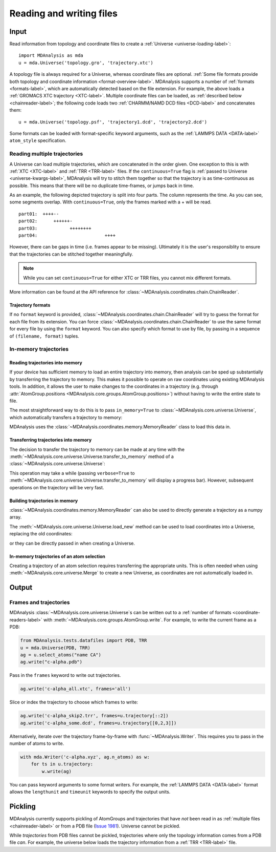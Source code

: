 .. -*- coding: utf-8 -*-
.. _reading-and-writing-label:

=========================
Reading and writing files
=========================

Input
=====

Read information from topology and coordinate files to create a :ref:`Universe <universe-loading-label>`::

    import MDAnalysis as mda
    u = mda.Universe('topology.gro', 'trajectory.xtc')


A topology file is always required for a Universe, whereas coordinate files are optional. :ref:`Some file formats provide both topology and coordinate information <format-overview-label>`. MDAnalysis supports a number of :ref:`formats <formats-label>`, which are automatically detected based on the file extension. For example, the above loads a :ref:`GROMACS XTC trajectory <XTC-label>`. Multiple coordinate files can be loaded, as :ref:`described below <chainreader-label>`; the following code loads two :ref:`CHARMM/NAMD DCD files <DCD-label>` and concatenates them::

    u = mda.Universe('topology.psf', 'trajectory1.dcd', 'trajectory2.dcd')
 
 
Some formats can be loaded with format-specific keyword arguments, such as the :ref:`LAMMPS DATA <DATA-label>` ``atom_style`` specification.

.. seealso::

    See :ref:`universe-loading-label` for more information on loading data into a Universe from files.


.. _chainreader-label:

--------------------------------
Reading multiple trajectories
--------------------------------

A Universe can load multiple trajectories, which are concatenated in the order given. One exception to this is with :ref:`XTC <XTC-label>` and :ref:`TRR <TRR-label>` files. If the ``continuous=True`` flag is :ref:`passed to Universe <universe-kwargs-label>`, MDAnalysis will try to stitch them together so that the trajectory is as time-continuous as possible. This means that there will be no duplicate time-frames, or jumps back in time.  

As an example, the following depicted trajectory is split into four parts. The column represents the time. As you can see, some segments overlap. With ``continuous=True``, only the frames marked with a + will be read.

::

    part01:  ++++--
    part02:      ++++++-
    part03:            ++++++++
    part04:                         ++++

However, there can be gaps in time (i.e. frames appear to be missing). Ultimately it is the user's responsiblity to ensure that the trajectories can be stitched together meaningfully.

.. note::

    While you can set ``continuous=True`` for either XTC or TRR files, you cannot mix different formats.

More information can be found at the API reference for :class:`~MDAnalysis.coordinates.chain.ChainReader`.

Trajectory formats
------------------

If no ``format`` keyword is provided, :class:`~MDAnalysis.coordinates.chain.ChainReader` will try to guess the format for each file from its extension. You can force :class:`~MDAnalysis.coordinates.chain.ChainReader` to use the same format for every file by using the ``format`` keyword. You can also specify which format to use by file, by passing in a sequence of ``(filename, format)`` tuples.

.. ipython:: python
    :okwarning:

    import MDAnalysis as mda
    from MDAnalysis.tests.datafiles import PDB, GRO

    u = mda.Universe(PDB, [(GRO, 'gro'), (PDB, 'pdb'), (GRO, 'gro')])
    u.trajectory




.. _memory-reader-label:

--------------------------------
In-memory trajectories
--------------------------------

Reading trajectories into memory
--------------------------------

If your device has sufficient memory to load an entire trajectory into memory, then analysis can be sped up substantially by transferring the
trajectory to memory. This makes it possible to
operate on raw coordinates using existing MDAnalysis tools. In
addition, it allows the user to make changes to the coordinates in a
trajectory (e.g. through
:attr:`AtomGroup.positions <MDAnalysis.core.groups.AtomGroup.positions>`) without having
to write the entire state to file.

The most straightforward way to do this is to pass ``in_memory=True`` to :class:`~MDAnalysis.core.universe.Universe`, which
automatically transfers a trajectory to memory:

.. ipython:: python

    from MDAnalysis.tests.datafiles import TPR, XTC

    universe = mda.Universe(TPR, XTC, in_memory=True)


MDAnalysis uses the :class:`~MDAnalysis.coordinates.memory.MemoryReader` class to load this data in.

Transferring trajectories into memory
-------------------------------------

The decision to transfer the trajectory to memory can be made at any
time with the
:meth:`~MDAnalysis.core.universe.Universe.transfer_to_memory` method
of a :class:`~MDAnalysis.core.universe.Universe`:

.. ipython:: python

    universe = mda.Universe(TPR, XTC)
    universe.transfer_to_memory()

This operation may take a while (passing ``verbose=True`` to :meth:`~MDAnalysis.core.universe.Universe.transfer_to_memory` will display a progress bar). However, subsequent operations on the trajectory will be very fast.

Building trajectories in memory
--------------------------------

:class:`~MDAnalysis.coordinates.memory.MemoryReader` can also be used to directly generate a trajectory as a numpy array.

.. ipython:: python

    from MDAnalysisTests.datafiles import PDB
    from MDAnalysis.coordinates.memory import MemoryReader
    import numpy as np

    universe = mda.Universe(PDB)
    universe.atoms.positions

The :meth:`~MDAnalysis.core.universe.Universe.load_new` method can be used to load coordinates into a Universe, replacing the old coordinates:

.. ipython:: python

    coordinates = np.random.rand(len(universe.atoms), 3)
    universe.load_new(coordinates, format=MemoryReader);
    universe.atoms.positions

or they can be directly passed in when creating a Universe.

.. ipython:: python

    universe2 = mda.Universe(PDB, coordinates, format=MemoryReader)
    universe2.atoms.positions


In-memory trajectories of an atom selection
-------------------------------------------

Creating a trajectory of an atom selection requires transferring the appropriate units. This is often needed when using :meth:`~MDAnalysis.core.universe.Merge` to create a new Universe, as coordinates are not automatically loaded in.



Output
======================

------------------------
Frames and trajectories
------------------------

MDAnalysis :class:`~MDAnalysis.core.universe.Universe`\ s can be written out to a :ref:`number of formats <coordinate-readers-label>` with :meth:`~MDAnalysis.core.groups.AtomGroup.write`. For example, to write the current frame as a PDB:

.. code-block :: python

    from MDAnalysis.tests.datafiles import PDB, TRR
    u = mda.Universe(PDB, TRR)
    ag = u.select_atoms("name CA")
    ag.write("c-alpha.pdb")

Pass in the ``frames`` keyword to write out trajectories.

.. code-block :: python

    ag.write('c-alpha_all.xtc', frames='all')

Slice or index the trajectory to choose which frames to write:

.. code-block :: python

    ag.write('c-alpha_skip2.trr', frames=u.trajectory[::2])
    ag.write('c-alpha_some.dcd', frames=u.trajectory[[0,2,3]])

Alternatively, iterate over the trajectory frame-by-frame with :func:`~MDAnalysis.Writer`. This requires you to pass in the number of atoms to write.

.. code-block :: python

    with mda.Writer('c-alpha.xyz', ag.n_atoms) as w:
        for ts in u.trajectory:
            w.write(ag)

You can pass keyword arguments to some format writers. For example, the :ref:`LAMMPS DATA <DATA-label>` format allows the ``lengthunit`` and ``timeunit`` keywords to specify the output units.  

Pickling
========

MDAnalysis currently supports pickling of AtomGroups and trajectories that have *not* been read in as :ref:`multiple files <chainreader-label>` or from a PDB file (`Issue 1981`_). Universe cannot be pickled.

.. ipython:: python

    import pickle
    from MDAnalysis.tests.datafiles import PSF, DCD
    psf = mda.Universe(PSF, DCD)
    pickle.loads(pickle.dumps(psf.trajectory))

While *trajectories* from PDB files cannot be pickled, trajectories where only the topology information comes from a PDB file *can*. For example, the universe below loads the trajectory information from a :ref:`TRR <TRR-label>` file.

.. ipython:: python

    u = mda.Universe(PDB, TRR)
    pickle.loads(pickle.dumps(u.trajectory))


.. _`Issue 1981`: https://github.com/MDAnalysis/mdanalysis/issues/1981>